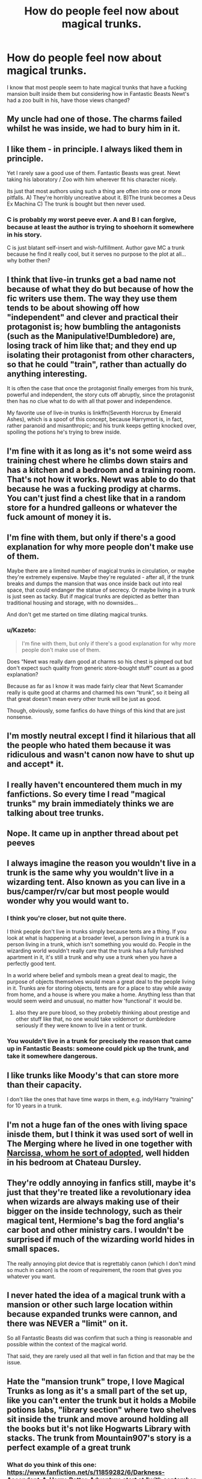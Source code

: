 #+TITLE: How do people feel now about magical trunks.

* How do people feel now about magical trunks.
:PROPERTIES:
:Author: Curzon88
:Score: 22
:DateUnix: 1490153456.0
:DateShort: 2017-Mar-22
:END:
I know that most people seem to hate magical trunks that have a fucking mansion built inside them but considering how in Fantastic Beasts Newt's had a zoo built in his, have those views changed?


** My uncle had one of those. The charms failed whilst he was inside, we had to bury him in it.
:PROPERTIES:
:Author: Little-Gay-Reblogger
:Score: 57
:DateUnix: 1490173028.0
:DateShort: 2017-Mar-22
:END:


** I like them - in principle. I always liked them in principle.

Yet I rarely saw a good use of them. Fantastic Beasts was great. Newt taking his laboratory / Zoo with him wherever fit his character nicely.

Its just that most authors using such a thing are often into one or more pitfalls. A) They're horribly uncreative about it. B)The trunk becomes a Deus Ex Machina C) The trunk is bought but then never used.
:PROPERTIES:
:Author: UndeadBBQ
:Score: 25
:DateUnix: 1490165772.0
:DateShort: 2017-Mar-22
:END:

*** C is probably my worst peeve ever. A and B I can forgive, because at least the author is trying to shoehorn it somewhere in his story.

C is just blatant self-insert and wish-fulfillment. Author gave MC a trunk because he find it really cool, but it serves no purpose to the plot at all... why bother then?
:PROPERTIES:
:Author: Murderous_squirrel
:Score: 12
:DateUnix: 1490187753.0
:DateShort: 2017-Mar-22
:END:


** I think that live-in trunks get a bad name not because of what they do but because of how the fic writers use them. The way they use them tends to be about showing off how "independent" and clever and practical their protagonist is; how bumbling the antagonists (such as the Manipulative!Dumbledore) are, losing track of him like that; and they end up isolating their protagonist from other characters, so that he could "train", rather than actually do anything interesting.

It is often the case that once the protagonist finally emerges from his trunk, powerful and independent, the story cuts off abruptly, since the protagonist then has no clue what to do with all that power and independence.

My favorite use of live-in trunks is linkffn(Seventh Horcrux by Emerald Ashes), which is a spoof of this concept, because Harrymort is, in fact, rather paranoid and misanthropic; and his trunk keeps getting knocked over, spoiling the potions he's trying to brew inside.
:PROPERTIES:
:Author: turbinicarpus
:Score: 19
:DateUnix: 1490175339.0
:DateShort: 2017-Mar-22
:END:


** I'm fine with it as long as it's not some weird ass training chest where he climbs down stairs and has a kitchen and a bedroom and a training room. That's not how it works. Newt was able to do that because he was a fucking prodigy at charms. You can't just find a chest like that in a random store for a hundred galleons or whatever the fuck amount of money it is.
:PROPERTIES:
:Author: Johnsmitish
:Score: 18
:DateUnix: 1490175165.0
:DateShort: 2017-Mar-22
:END:


** I'm fine with them, but only if there's a good explanation for why more people don't make use of them.

Maybe there are a limited number of magical trunks in circulation, or maybe they're extremely expensive. Maybe they're regulated - after all, if the trunk breaks and dumps the mansion that was once inside back out into real space, that could endanger the statue of secrecy. Or maybe living in a trunk is just seen as tacky. But if magical trunks are depicted as better than traditional housing and storage, with no downsides...

And don't get me started on time dilating magical trunks.
:PROPERTIES:
:Author: Subrosian_Smithy
:Score: 6
:DateUnix: 1490177299.0
:DateShort: 2017-Mar-22
:END:

*** u/Kazeto:
#+begin_quote
  I'm fine with them, but only if there's a good explanation for why more people don't make use of them.
#+end_quote

Does “Newt was really darn good at charms so his chest is pimped out but don't expect such quality from generic store-bought stuff” count as a good explanation?

Because as far as I know it was made fairly clear that Newt Scamander really is quite good at charms and charmed his own “trunk”, so it being all that great doesn't mean every other trunk will be just as good.

Though, obviously, some fanfics do have things of this kind that are just nonsense.
:PROPERTIES:
:Author: Kazeto
:Score: 4
:DateUnix: 1490203019.0
:DateShort: 2017-Mar-22
:END:


** I'm mostly neutral except I find it hilarious that all the people who hated them because it was ridiculous and wasn't canon now have to shut up and accept* it.
:PROPERTIES:
:Author: LocalMadman
:Score: 6
:DateUnix: 1490208648.0
:DateShort: 2017-Mar-22
:END:


** I really haven't encountered them much in my fanfictions. So every time I read "magical trunks" my brain immediately thinks we are talking about tree trunks.
:PROPERTIES:
:Author: StMungosPA
:Score: 3
:DateUnix: 1490163163.0
:DateShort: 2017-Mar-22
:END:


** Nope. It came up in anpther thread about pet peeves
:PROPERTIES:
:Author: viol8er
:Score: 7
:DateUnix: 1490154550.0
:DateShort: 2017-Mar-22
:END:


** I always imagine the reason you wouldn't live in a trunk is the same why you wouldn't live in a wizarding tent. Also known as you can live in a bus/camper/rv/car but most people would wonder why you would want to.
:PROPERTIES:
:Author: zombieqatz
:Score: 5
:DateUnix: 1490155546.0
:DateShort: 2017-Mar-22
:END:

*** I think you're closer, but not quite there.

I think people don't live in trunks simply because tents are a thing. If you look at what is happening at a broader level, a person living in a trunk is a person living in a trunk, which isn't something you would do. People in the wizarding world wouldn't really care that the trunk has a fully furnished apartment in it, it's still a trunk and why use a trunk when you have a perfectly good tent.

In a world where belief and symbols mean a great deal to magic, the purpose of objects themselves would mean a great deal to the people living in it. Trunks are for storing objects, tents are for a place to stay while away from home, and a house is where you make a home. Anything less than that would seem weird and unusual, no matter how 'functional' it would be.
:PROPERTIES:
:Author: Ocdar
:Score: 9
:DateUnix: 1490186014.0
:DateShort: 2017-Mar-22
:END:

**** also they are pure blood, so they probebly thinking about prestige and other stuff like that, no one would take voldemort or dumbledore seriously if they were known to live in a tent or trunk.
:PROPERTIES:
:Author: Archimand
:Score: 1
:DateUnix: 1490191361.0
:DateShort: 2017-Mar-22
:END:


*** You wouldn't live in a trunk for precisely the reason that came up in Fantastic Beasts: someone could pick up the trunk, and take it somewhere dangerous.
:PROPERTIES:
:Author: dsarma
:Score: 2
:DateUnix: 1490211102.0
:DateShort: 2017-Mar-23
:END:


** I like trunks like Moody's that can store more than their capacity.

I don't like the ones that have time warps in them, e.g. indy!Harry "training" for 10 years in a trunk.
:PROPERTIES:
:Author: _awesaum_
:Score: 3
:DateUnix: 1490197863.0
:DateShort: 2017-Mar-22
:END:


** I'm not a huge fan of the ones with living space inisde them, but I think it was used sort of well in The Merging where he lived in one together with [[/spoiler][Narcissa, whom he sort of adopted]], well hidden in his bedroom at Chateau Dursley.
:PROPERTIES:
:Score: 2
:DateUnix: 1490171623.0
:DateShort: 2017-Mar-22
:END:


** They're oddly annoying in fanfics still, maybe it's just that they're treated like a revolutionary idea when wizards are always making use of their bigger on the inside technology, such as their magical tent, Hermione's bag the ford anglia's car boot and other ministry cars. I wouldn't be surprised if much of the wizarding world hides in small spaces.

The really annoying plot device that is regrettably canon (which I don't mind so much in canon) is the room of requirement, the room that gives you whatever you want.
:PROPERTIES:
:Author: chloezzz
:Score: 2
:DateUnix: 1490201884.0
:DateShort: 2017-Mar-22
:END:


** I never hated the idea of a magical trunk with a mansion or other such large location within because expanded trunks were cannon, and there was NEVER a "limit" on it.

So all Fantastic Beasts did was confirm that such a thing is reasonable and possible within the context of the magical world.

That said, they are rarely used all that well in fan fiction and that may be the issue.
:PROPERTIES:
:Author: Noexit007
:Score: 2
:DateUnix: 1490213038.0
:DateShort: 2017-Mar-23
:END:


** Hate the "mansion trunk" trope, I love Magical Trunks as long as it's a small part of the set up, like you can't enter the trunk but it holds a Mobile potions labs, "library section" where two shelves sit inside the trunk and move around holding all the books but it's not like Hogwarts Library with stacks. The trunk from Mountain907's story is a perfect example of a great trunk
:PROPERTIES:
:Author: KidCoheed
:Score: 2
:DateUnix: 1490159689.0
:DateShort: 2017-Mar-22
:END:

*** What do you think of this one: [[https://www.fanfiction.net/s/11859282/6/Darkness-Ascendant-A-Harry-Potter-Adventure]] start at "with september 1“ for where harry's working with his trunk.
:PROPERTIES:
:Author: viol8er
:Score: 1
:DateUnix: 1490160882.0
:DateShort: 2017-Mar-22
:END:

**** I searched "Trunk" out, yes that I feel is the perfect way to handle a trunk, it's a storage multitool/mobile command center but nothing more, it's not a home or place to sleep. When you need it it becomes a desk, it becomes a nice wardrobe to hold your clothing, it has a small cooking/storage station for your potions, it has a small magically expanded bookshelf, shit like that I like
:PROPERTIES:
:Author: KidCoheed
:Score: 1
:DateUnix: 1490165526.0
:DateShort: 2017-Mar-22
:END:

***** His satchel is an auror model and will eventually have a pretty nice tent but for now he mostly uses its hammock functiom.
:PROPERTIES:
:Author: viol8er
:Score: 1
:DateUnix: 1490165805.0
:DateShort: 2017-Mar-22
:END:

****** That sounds cool, I like Cole Pascal's work but that one wasn't my cup of tea
:PROPERTIES:
:Author: KidCoheed
:Score: 1
:DateUnix: 1490166260.0
:DateShort: 2017-Mar-22
:END:


** I don't have a problem with them, because honestly it fits into the world even before fantastic beasts. If you can enchant/charm a tent to hold the eight people they brought to the world cup, and it might not be top-of-the-line, but it might be, since it was lent to them by Perkins who was an employee in the Misuse of Muggle artefacts office.\\
Though just because something is in Canon doesn't mean I like it, but I do like magical trunks, I would just have them be expensive (Which would make sense why everyone doesn't have one).
:PROPERTIES:
:Author: Missing_Minus
:Score: 1
:DateUnix: 1490227066.0
:DateShort: 2017-Mar-23
:END:


** I never have read anything that ever used it in an interesting way...and I hate how often they get used. They also have an ungodly amount of time spent describing it.

In fact the only time I've ever seen one of those done well in anything is the Sapient Pearwood Luggage from Discworld.

I haven't seen or read Fantastic Beasts, but knowing he had a zoo/lab doesn't bother me. It even makes sense for an exploring character whom presumably is moving a lot. A school kid it doesn't.
:PROPERTIES:
:Author: BobVosh
:Score: 1
:DateUnix: 1490252437.0
:DateShort: 2017-Mar-23
:END:


** I don't hate the idea, just the way it's used in almost everything I read with them. I don't like Harry basically buying a house that he can carry with him at age 11 and then uses it to get through all of his problems.
:PROPERTIES:
:Author: Werefoxz
:Score: 1
:DateUnix: 1491419697.0
:DateShort: 2017-Apr-05
:END:


** Still an awful and unoriginal plot device.
:PROPERTIES:
:Author: Lord_Anarchy
:Score: 1
:DateUnix: 1490185641.0
:DateShort: 2017-Mar-22
:END:


** From a world building perspective I consider a nice kludge to better understand the economics of the world. The current exchange seems totally borked, so its hard to make sense of some things. But maybe urban dwellers can purchase tiny little flats and really make them nice with magic trunks for storage, not to mention just expanded rooms.

From a fanfic thing, its a good way to give the character some much needed privacy and a place to get things done. I bet nearly every canon rehash has to abuse one of: Room of Requirement; Chamber of Secrets; or a magical trunk. You just gotta have a dojo somewhere!
:PROPERTIES:
:Author: mikkelibob
:Score: 1
:DateUnix: 1490208665.0
:DateShort: 2017-Mar-22
:END:


** Hate them, always have, always will.
:PROPERTIES:
:Score: 1
:DateUnix: 1490210976.0
:DateShort: 2017-Mar-22
:END:
